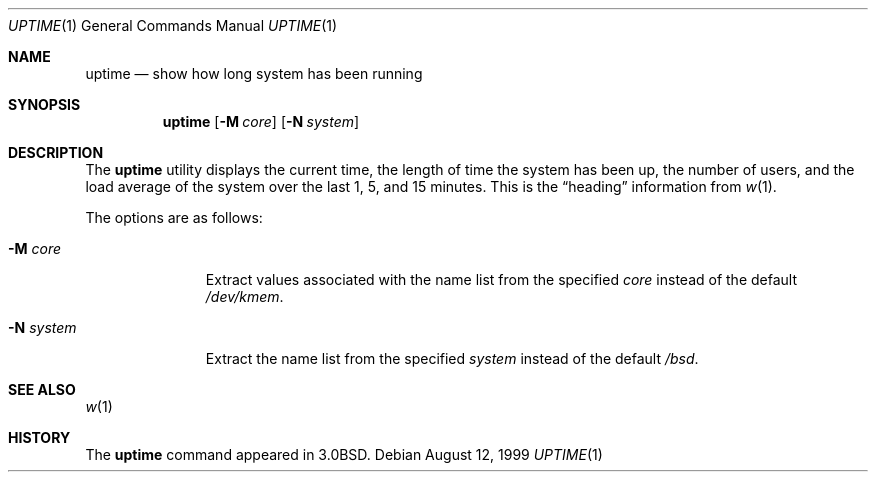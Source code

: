 .\"	$OpenBSD: uptime.1,v 1.9 2000/07/06 04:06:57 aaron Exp $
.\"
.\" Copyright (c) 1980, 1990, 1993, 1994
.\"	The Regents of the University of California.  All rights reserved.
.\"
.\" Redistribution and use in source and binary forms, with or without
.\" modification, are permitted provided that the following conditions
.\" are met:
.\" 1. Redistributions of source code must retain the above copyright
.\"    notice, this list of conditions and the following disclaimer.
.\" 2. Redistributions in binary form must reproduce the above copyright
.\"    notice, this list of conditions and the following disclaimer in the
.\"    documentation and/or other materials provided with the distribution.
.\" 3. All advertising materials mentioning features or use of this software
.\"    must display the following acknowledgement:
.\"	This product includes software developed by the University of
.\"	California, Berkeley and its contributors.
.\" 4. Neither the name of the University nor the names of its contributors
.\"    may be used to endorse or promote products derived from this software
.\"    without specific prior written permission.
.\"
.\" THIS SOFTWARE IS PROVIDED BY THE REGENTS AND CONTRIBUTORS ``AS IS'' AND
.\" ANY EXPRESS OR IMPLIED WARRANTIES, INCLUDING, BUT NOT LIMITED TO, THE
.\" IMPLIED WARRANTIES OF MERCHANTABILITY AND FITNESS FOR A PARTICULAR PURPOSE
.\" ARE DISCLAIMED.  IN NO EVENT SHALL THE REGENTS OR CONTRIBUTORS BE LIABLE
.\" FOR ANY DIRECT, INDIRECT, INCIDENTAL, SPECIAL, EXEMPLARY, OR CONSEQUENTIAL
.\" DAMAGES (INCLUDING, BUT NOT LIMITED TO, PROCUREMENT OF SUBSTITUTE GOODS
.\" OR SERVICES; LOSS OF USE, DATA, OR PROFITS; OR BUSINESS INTERRUPTION)
.\" HOWEVER CAUSED AND ON ANY THEORY OF LIABILITY, WHETHER IN CONTRACT, STRICT
.\" LIABILITY, OR TORT (INCLUDING NEGLIGENCE OR OTHERWISE) ARISING IN ANY WAY
.\" OUT OF THE USE OF THIS SOFTWARE, EVEN IF ADVISED OF THE POSSIBILITY OF
.\" SUCH DAMAGE.
.\"
.\"     @(#)uptime.1	8.2 (Berkeley) 4/18/94
.\"
.Dd August 12, 1999
.Dt UPTIME 1
.Os
.Sh NAME
.Nm uptime
.Nd show how long system has been running
.Sh SYNOPSIS
.Nm uptime
.Op Fl M Ar core
.Op Fl N Ar system
.Sh DESCRIPTION
The
.Nm uptime
utility displays the current time,
the length of time the system has been up,
the number of users, and the load average of the system over the last
1, 5, and 15 minutes.
This is the
.Dq heading
information from
.Xr w 1 .
.Pp
The options are as follows:
.Bl -tag -width XXXXXXXXX
.It Fl M Ar core
Extract values associated with the name list from the specified
.Ar core
instead of the default
.Pa /dev/kmem .
.It Fl N Ar system
Extract the name list from the specified
.Ar system
instead of the default
.Pa /bsd .
.El
.Sh SEE ALSO
.Xr w 1
.Sh HISTORY
The
.Nm
command appeared in
.Bx 3.0 .
